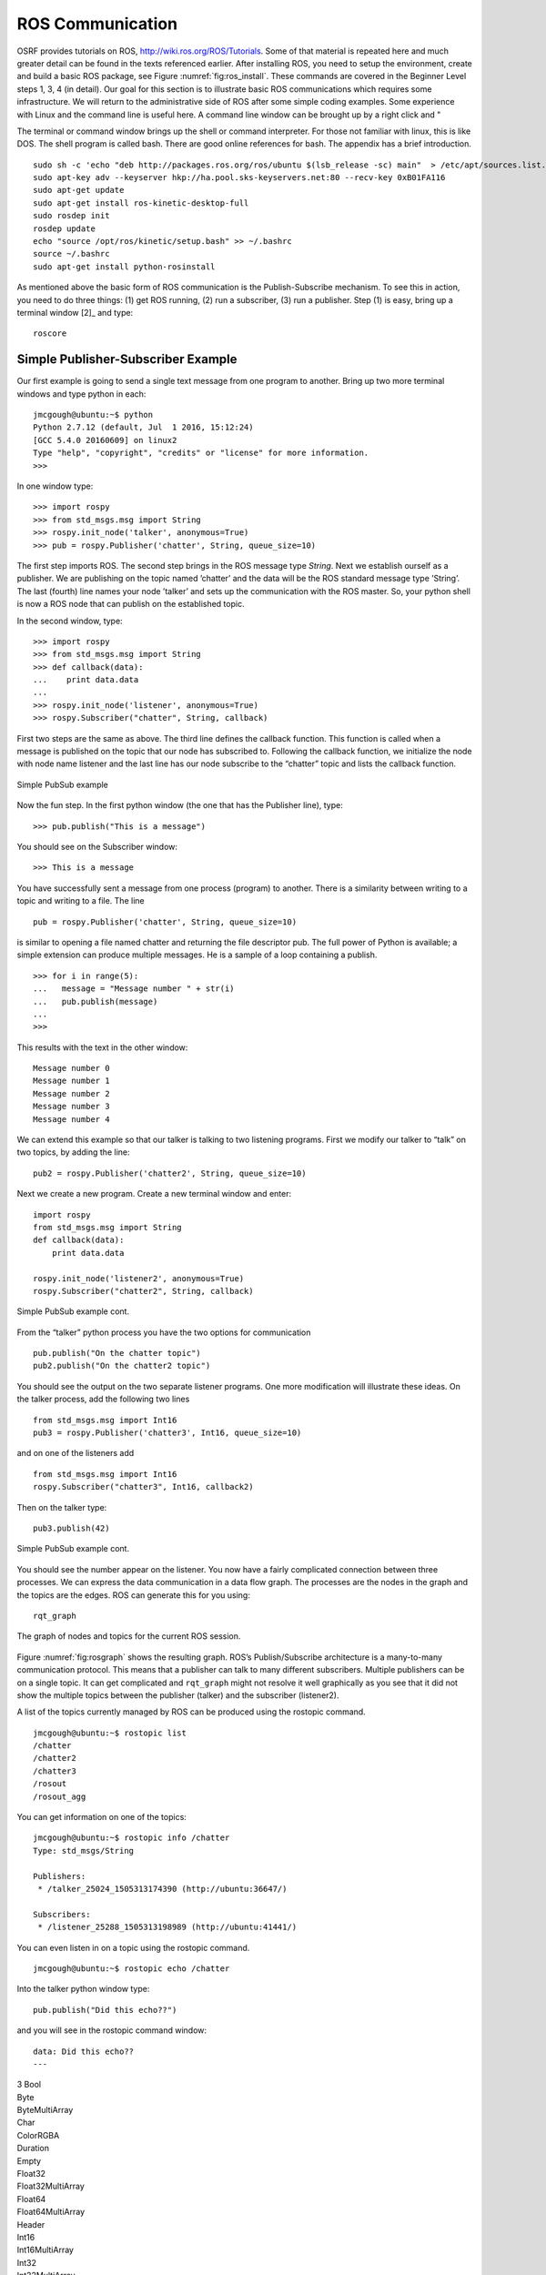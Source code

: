 ROS Communication
-----------------

OSRF provides tutorials on ROS, http://wiki.ros.org/ROS/Tutorials. Some
of that material is repeated here and much greater detail can be found
in the texts referenced earlier. After installing ROS, you need to setup
the environment, create and build a basic ROS package, see
Figure :numref:`fig:ros_install`. These commands are
covered in the Beginner Level steps 1, 3, 4 (in detail). Our goal for
this section is to illustrate basic ROS communications which requires
some infrastructure. We will return to the administrative side of ROS
after some simple coding examples. Some experience with Linux and the
command line is useful here. A command line window can be brought up by
a right click and "

The terminal or command window brings up the shell or command
interpreter. For those not familiar with linux, this is like DOS. The
shell program is called bash. There are good online references for bash.
The appendix has a brief introduction.

::

    sudo sh -c 'echo "deb http://packages.ros.org/ros/ubuntu $(lsb_release -sc) main"  > /etc/apt/sources.list.d/ros-latest.list'
    sudo apt-key adv --keyserver hkp://ha.pool.sks-keyservers.net:80 --recv-key 0xB01FA116
    sudo apt-get update
    sudo apt-get install ros-kinetic-desktop-full
    sudo rosdep init
    rosdep update
    echo "source /opt/ros/kinetic/setup.bash" >> ~/.bashrc
    source ~/.bashrc
    sudo apt-get install python-rosinstall

As mentioned above the basic form of ROS communication is the
Publish-Subscribe mechanism. To see this in action, you need to do three
things: (1) get ROS running, (2) run a subscriber, (3) run a publisher.
Step (1) is easy, bring up a terminal window [2]_ and type:

::

    roscore

Simple Publisher-Subscriber Example
~~~~~~~~~~~~~~~~~~~~~~~~~~~~~~~~~~~

Our first example is going to send a single text message from one
program to another. Bring up two more terminal windows and type python
in each:

::

    jmcgough@ubuntu:~$ python
    Python 2.7.12 (default, Jul  1 2016, 15:12:24)
    [GCC 5.4.0 20160609] on linux2
    Type "help", "copyright", "credits" or "license" for more information.
    >>>

In one window type:

::

    >>> import rospy
    >>> from std_msgs.msg import String
    >>> rospy.init_node('talker', anonymous=True)
    >>> pub = rospy.Publisher('chatter', String, queue_size=10)

The first step imports ROS. The second step brings in the ROS message
type *String*. Next we establish ourself as a publisher. We are
publishing on the topic named ’chatter’ and the data will be the ROS
standard message type ’String’. The last (fourth) line names your node
’talker’ and sets up the communication with the ROS master. So, your
python shell is now a ROS node that can publish on the established
topic.

In the second window, type:

::

    >>> import rospy
    >>> from std_msgs.msg import String
    >>> def callback(data):
    ...    print data.data
    ...
    >>> rospy.init_node('listener', anonymous=True)
    >>> rospy.Subscriber("chatter", String, callback)

First two steps are the same as above. The third line defines the
callback function. This function is called when a message is published
on the topic that our node has subscribed to. Following the callback
function, we initialize the node with node name listener and the last
line has our node subscribe to the “chatter” topic and lists the
callback function.


.. _`Fig:simplePubSub`:
.. figure:: ROSFigures/pubsub1.*
   :width: 40%
   :align: center

   Simple PubSub example

Now the fun step. In the first python window (the one that has the
Publisher line), type:

::

    >>> pub.publish("This is a message")

You should see on the Subscriber window:

::

    >>> This is a message

You have successfully sent a message from one process (program) to
another. There is a similarity between writing to a topic and writing to
a file. The line

::

    pub = rospy.Publisher('chatter', String, queue_size=10)

is similar to opening a file named chatter and returning the file
descriptor pub. The full power of Python is available; a simple
extension can produce multiple messages. He is a sample of a loop
containing a publish.

::

    >>> for i in range(5):
    ...   message = "Message number " + str(i)
    ...   pub.publish(message)
    ...
    >>>

This results with the text in the other window:

::

    Message number 0
    Message number 1
    Message number 2
    Message number 3
    Message number 4

We can extend this example so that our talker is talking to two
listening programs. First we modify our talker to “talk” on two topics,
by adding the line:

::

    pub2 = rospy.Publisher('chatter2', String, queue_size=10)

Next we create a new program. Create a new terminal window and enter:

::

    import rospy
    from std_msgs.msg import String
    def callback(data):
        print data.data

    rospy.init_node('listener2', anonymous=True)
    rospy.Subscriber("chatter2", String, callback)

.. _`Fig:simplePubSub2`:
.. figure:: ROSFigures/pubsub2.*
   :width: 40%
   :align: center

   Simple PubSub example cont.

From the “talker” python process you have the two options for
communication

::

    pub.publish("On the chatter topic")
    pub2.publish("On the chatter2 topic")

You should see the output on the two separate listener programs. One
more modification will illustrate these ideas. On the talker process,
add the following two lines

::

    from std_msgs.msg import Int16
    pub3 = rospy.Publisher('chatter3', Int16, queue_size=10)

and on one of the listeners add

::

    from std_msgs.msg import Int16
    rospy.Subscriber("chatter3", Int16, callback2)

Then on the talker type:

::

    pub3.publish(42)

.. _`Fig:simplePubSub3`:
.. figure:: ROSFigures/pubsub3.*
   :width: 40%
   :align: center

   Simple PubSub example cont.

You should see the number appear on the listener. You now have a fairly
complicated connection between three processes. We can express the data
communication in a data flow graph. The processes are the nodes in the
graph and the topics are the edges. ROS can generate this for you using:

::

    rqt_graph

.. _`fig:rosgraph`:
.. figure:: ROSFigures/rosgraph.png
   :width: 75%
   :align: center

   The graph of nodes and topics for the current ROS
   session.

Figure :numref:`fig:rosgraph` shows the resulting graph.
ROS’s Publish/Subscribe architecture is a many-to-many communication
protocol. This means that a publisher can talk to many different
subscribers. Multiple publishers can be on a single topic. It can get
complicated and ``rqt_graph`` might not resolve it well graphically as
you see that it did not show the multiple topics between the publisher
(talker) and the subscriber (listener2).

A list of the topics currently managed by ROS can be produced using the
rostopic command.

::

    jmcgough@ubuntu:~$ rostopic list
    /chatter
    /chatter2
    /chatter3
    /rosout
    /rosout_agg

You can get information on one of the topics:

::

    jmcgough@ubuntu:~$ rostopic info /chatter
    Type: std_msgs/String

    Publishers:
     * /talker_25024_1505313174390 (http://ubuntu:36647/)

    Subscribers:
     * /listener_25288_1505313198989 (http://ubuntu:41441/)

You can even listen in on a topic using the rostopic command.

::

    jmcgough@ubuntu:~$ rostopic echo /chatter

Into the talker python window type:

::

    pub.publish("Did this echo??")

and you will see in the rostopic command window:

::

    data: Did this echo??
    ---


| 3 Bool
| Byte
| ByteMultiArray
| Char
| ColorRGBA
| Duration
| Empty
| Float32
| Float32MultiArray
| Float64
| Float64MultiArray
| Header
| Int16
| Int16MultiArray
| Int32
| Int32MultiArray
| Int64
| Int64MultiArray
| Int8
| Int8MultiArray
| MultiArrayDimension
| MultiArrayLayout
| String
| Time
| UInt16
| UInt16MultiArray
| UInt32
| UInt32MultiArray
| UInt64
| UInt64MultiArray
| UInt8
| UInt8MultiArray


Often we need to publish a message on a periodic basis. To do that you
need some control over delays and timing. The examples that follow will
use these functions. The first example is a simple sleep command. The
argument is a float in seconds.

::

    # sleep for 10 seconds
    rospy.sleep(10.)

The variation in using sleep is the Duration function. The first
argument is seconds and the second field is nanoseconds. Both are
integers.

::

    # sleep for duration
    d = rospy.Duration(10, 0)
    rospy.sleep(d)

One issue with placing a delay is that the other functions consume some
CPU time. It is hard to account for that and your effective publish
frequency might be off some. ROS has a solution using interrupts (best
effort to maintain correct frequency) that can publish at a prescribed
frequency. This is done by calling the rate function as shown below.

::

    r = rospy.Rate(10) # 10hz
    while not rospy.is_shutdown():
        pub.publish("hello")
        r.sleep()

Python ROS Programs
~~~~~~~~~~~~~~~~~~~

The Python interpreter is very handy for developing code and
experimenting with parameters. However, as the code base grows it makes
sense to move over to placing the code in a file and running it from the
bash terminal. Place the code in a file and at the top of the file enter

::

    #!/usr/bin/env python

The ``#!`` (called shebang) in the first two bytes tells the operating
system to use the python interpreter for the file. One new issue is that
the process will terminate after the last command. We did not need to
worry about this when we were running in the interpreter since it was
running an event loop (waiting for our input). So we need to have
something to keep the process going. A simple open loop has been added
to the publisher for the demonstration. On the subscriber side, we also
need a way to keep the process running. ROS provides a handy command
``rospy.spin()`` which is an infinite loop and waits for an event like a
message published on a topic.

Based on the couple of modifications above, the simple publisher and
subscriber example can be written as the following Python programs,
Listings \ `[lst:publishercode] <#lst:publishercode>`__, \ `[lst:subscribercode] <#lst:subscribercode>`__.

::

    #!/usr/bin/env python
    import rospy
    from std_msgs.msg import String
    rospy.init_node('talker', anonymous=True)
    pub = rospy.Publisher('chatter', String, queue_size=10)
    n = 1
    while(n > 0):
        message = raw_input("Message:  ")
        n = len(message)
        pub.publish(message)

::

    #!/usr/bin/env python
    import rospy
    from std_msgs.msg import String
    def callback(data):
        print data.data

    rospy.init_node('listener', anonymous=True)
    rospy.Subscriber("chatter", String, callback)
    rospy.spin()


.. figure:: ROSFigures/pubsubprog.*
   :width: 40%
   :align: center

   Simple PubSub Progam example[Fig:simplePubSubProg]

Don’t forget to make the two files executable by

::

    chmod +x <filename>

Publisher - Subscriber for the Two Link Kinematics
~~~~~~~~~~~~~~~~~~~~~~~~~~~~~~~~~~~~~~~~~~~~~~~~~~

Assume that you want to control a two link manipulator using ROS. To do
this you will need to describe the path you want to travel in the
workspace. So, the first step is to produce the workspace domain points.
The you want to ship those points to the inverse kinematics to find the
corresponding angles that set the manipulator end effector in the
workspace points you desire.

For this example, we are going to create the workspace data, and then
publish it with the first node. The next node will subscribe and convert
:math:`(x,y)` data to angle data. That node will then publish to a node
that will run the forward kinematics to check the answer. To make this
look like a stream of points, a delay is placed

The node that creates the workspace points is given in
Listing \ `[lst:workspacepathcode] <#lst:workspacepathcode>`__. We
illustrate with the curve :math:`x(t) = 5\cos(t)+8`,
:math:`y(t) = 3\sin(t)+10`. The interval :math:`[-\pi , \pi]` is
discretized into intervals of :math:`0.1`. The :math:`(x,y)` points are
published on the topic named /WorkspacePath.

::

    #!/usr/bin/env python
    import rospy
    from std_msgs.msg import Float32
    from std_msgs.msg import Int8
    import numpy as np
    import math
    rospy.init_node('Workspace', anonymous=True)
    pub = rospy.Publisher('WorkspacePath', Float32, queue_size=10)
    flag = rospy.Publisher('Control', Int8, queue_size=10)

    def createdata():
        #Setup Arrays
        step = 0.1
        t = np.arange(-math.pi, math.pi+step, step)
        x = 5.0*np.cos(t) + 8.0
        y = 3.0*np.sin(t) + 10.0
        foo = raw_input("Hit enter to publish")
        #publish data
        for i  in range(t.size):
            pub.publish(x[i])
            pub.publish(y[i])
            rospy.sleep(0.25)

        flag.publish(127)
        rospy.sleep(3)


    if __name__ == '__main__':
        createdata()

The next stage of the process is to convert the points from the
workspace to the configuration space using the inverse kinematic
equations. The program performs the inverse kinematics and then
publishes the results on the topic /ConfigspacePath. The code is given
in
Listing \ `[lst:inversekinematicscode] <#lst:inversekinematicscode>`__.

::

    #!/usr/bin/env python
    import rospy
    from std_msgs.msg import Float32
    import math

    def callback(data):
        global i, x, y
        if (i%2 == 0):
            x = data.data
        else:
             y = data.data
             convert(x,y)
        i = i+1

    def convert(x,y):
        global pub, a1, a2
        d = (x*x + y*y - a1*a1 - a2*a2)/(2*a1*a2)
        t2 = math.atan2(-math.sqrt(1.0-d*d),d)
        t1 = math.atan2(y,x) - math.atan2(a2*math.sin(t2),a1+a2*math.cos(t2))
        # print (t1, t2)
        pub.publish(t1)
        pub.publish(t2)

    def processdata():
        global i, x, y, a1, a2, pub
        rospy.init_node('InverseK', anonymous=True)
        rospy.Subscriber("WorkspacePath", Float32, callback)
        pub = rospy.Publisher('ConfigspacePath', Float32, queue_size=10)

        #Initialize global variables
        a1, a2 = 10.0, 10.0
        i = 0
        x, y = 0.0, 0.0
        rospy.spin()

    if __name__ == '__main__':
        processdata()

Finally we would like to check our answer. The angle values from the
last node are evaluated by the forward kinematics producing
:math:`(\tilde{x},\tilde{y})` values. These values are compared to the
original :math:`(x,y)` values. The two sets of values should agree
closely. The code for the verification is given in
Listing \ `[lst:checkinversekinematics] <#lst:checkinversekinematics>`__.

::

    #!/usr/bin/env python
    import rospy
    import numpy as np
    import pylab as plt
    from std_msgs.msg import Float32
    from std_msgs.msg import Int8
    import math

    def callback(data):
        global i, t1, t2
        if (i%2 == 0):
            t1 = data.data
        else:
            t2 = data.data
            convert(t1,t2)
        i = i+1

    def cbctrl(data):
        global flag, u, v
        flag = data.data
        if (flag == 127):
            plt.xlim(0,15)
            plt.ylim(0,15)
            plt.plot(u,v,'b-')
            plt.show()

    def convert(t1,t2):
        global pub, a1, a2, u, v
        x = a1*math.cos(t1) + a2*math.cos(t1+t2)
        y = a1*math.sin(t1) + a2*math.sin(t1+t2)
        u = np.append(u,x)
        v = np.append(v,y)
        # print (x, y)

    def consumedata():
        global a1, a2, flag, i, t1, t2, u, v
        rospy.init_node('ForwardK', anonymous=True)
        rospy.Subscriber("ConfigspacePath", Float32, callback)
        rospy.Subscriber("Control", Int8, cbctrl)

        #Initialize global variables
        a1, a2 = 10.0, 10.0
        flag = 0
        i = 0
        t1, t2 = 0.0, 0.0
        u = np.array([])
        v = np.array([])
        rospy.spin()

    if __name__ == '__main__':
        consumedata()


.. _`Fig:twolinkrosexample`:
.. figure:: ROSFigures/twolinkrosexample.*
   :width: 75%
   :align: center

   Two Link Manipulator ROS example. 

Although many devices produce data in a sequential manner, there are
times when you have blocks of data. ROS provides a number of datatypes
in both scalar and array form as well as some specialized messages for
sending common data blocks such as position and pose updates. When it is
possible, one can often get better performance out of sending arrays.
This next example demonstrates how to send arrays. For this example we
will send a block of 32bit integers which is the datatype
``Int32MultiArray``.

::

    #!/usr/bin/env python
    import rospy
    from std_msgs.msg import Int32MultiArray
    rospy.init_node('talker', anonymous=True)
    pub = rospy.Publisher('chatter', Int32MultiArray, queue_size=10)
    a=[1,2,3,4,5]
    myarray = Int32MultiArray(data=a)
    pub.publish(myarray)

::

    #!/usr/bin/env python
    import rospy
    from std_msgs.msg import Int32MultiArray

    def callback(data):
        print data.data
        var = data.data
        n = len(var)
        for i in range(n):
            print var[i]


    rospy.init_node('listener', anonymous=True)
    rospy.Subscriber("chatter", Int32MultiArray, callback)
    rospy.spin()
